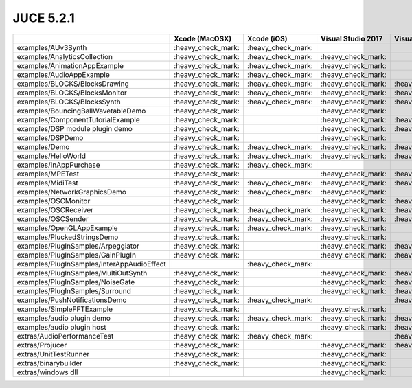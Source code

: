 JUCE 5.2.1
==========

+--------------------------------------------+-------------+-------------+-------------+-------------+-------------+-------------+
|                                            | Xcode       | Xcode (iOS) | Visual      | Visual      | Visual      | Linux       |
|                                            | (MacOSX)    |             | Studio 2017 | Studio 2015 | Studio 2013 | Makefile    |
+============================================+=============+=============+=============+=============+=============+=============+
| examples/AUv3Synth                         | |yes|       | |yes|       |             |             |             |             |
+--------------------------------------------+-------------+-------------+-------------+-------------+-------------+-------------+
| examples/AnalyticsCollection               | |yes|       | |yes|       | |yes|       |             |             | |yes|       |
+--------------------------------------------+-------------+-------------+-------------+-------------+-------------+-------------+
| examples/AnimationAppExample               | |yes|       | |yes|       | |yes|       |             |             |             |
+--------------------------------------------+-------------+-------------+-------------+-------------+-------------+-------------+
| examples/AudioAppExample                   | |yes|       | |yes|       | |yes|       |             |             |             |
+--------------------------------------------+-------------+-------------+-------------+-------------+-------------+-------------+
| examples/BLOCKS/BlocksDrawing              | |yes|       | |yes|       | |yes|       | |yes|       |             | |yes|       |
+--------------------------------------------+-------------+-------------+-------------+-------------+-------------+-------------+
| examples/BLOCKS/BlocksMonitor              | |yes|       | |yes|       | |yes|       | |yes|       |             | |yes|       |
+--------------------------------------------+-------------+-------------+-------------+-------------+-------------+-------------+
| examples/BLOCKS/BlocksSynth                | |yes|       | |yes|       | |yes|       | |yes|       |             | |yes|       |
+--------------------------------------------+-------------+-------------+-------------+-------------+-------------+-------------+
| examples/BouncingBallWavetableDemo         | |yes|       |             | |yes|       |             | |yes|       | |yes|       |
+--------------------------------------------+-------------+-------------+-------------+-------------+-------------+-------------+
| examples/ComponentTutorialExample          | |yes|       |             | |yes|       | |yes|       |             |             |
+--------------------------------------------+-------------+-------------+-------------+-------------+-------------+-------------+
| examples/DSP module plugin demo            | |yes|       |             | |yes|       | |yes|       |             |             |
+--------------------------------------------+-------------+-------------+-------------+-------------+-------------+-------------+
| examples/DSPDemo                           | |yes|       |             | |yes|       |             |             | |yes|       |
+--------------------------------------------+-------------+-------------+-------------+-------------+-------------+-------------+
| examples/Demo                              | |yes|       | |yes|       | |yes|       | |yes|       | |yes|       | |yes|       |
+--------------------------------------------+-------------+-------------+-------------+-------------+-------------+-------------+
| examples/HelloWorld                        | |yes|       | |yes|       | |yes|       | |yes|       |             | |yes|       |
+--------------------------------------------+-------------+-------------+-------------+-------------+-------------+-------------+
| examples/InAppPurchase                     | |yes|       | |yes|       |             |             |             |             |
+--------------------------------------------+-------------+-------------+-------------+-------------+-------------+-------------+
| examples/MPETest                           | |yes|       |             | |yes|       | |yes|       |             | |yes|       |
+--------------------------------------------+-------------+-------------+-------------+-------------+-------------+-------------+
| examples/MidiTest                          | |yes|       | |yes|       | |yes|       | |yes|       |             | |yes|       |
+--------------------------------------------+-------------+-------------+-------------+-------------+-------------+-------------+
| examples/NetworkGraphicsDemo               | |yes|       | |yes|       | |yes|       |             | |yes|       | |yes|       |
+--------------------------------------------+-------------+-------------+-------------+-------------+-------------+-------------+
| examples/OSCMonitor                        | |yes|       |             | |yes|       | |yes|       |             | |yes|       |
+--------------------------------------------+-------------+-------------+-------------+-------------+-------------+-------------+
| examples/OSCReceiver                       | |yes|       | |yes|       | |yes|       | |yes|       |             | |yes|       |
+--------------------------------------------+-------------+-------------+-------------+-------------+-------------+-------------+
| examples/OSCSender                         | |yes|       | |yes|       | |yes|       | |yes|       |             | |yes|       |
+--------------------------------------------+-------------+-------------+-------------+-------------+-------------+-------------+
| examples/OpenGLAppExample                  | |yes|       | |yes|       | |yes|       |             |             |             |
+--------------------------------------------+-------------+-------------+-------------+-------------+-------------+-------------+
| examples/PluckedStringsDemo                | |yes|       |             | |yes|       |             | |yes|       |             |
+--------------------------------------------+-------------+-------------+-------------+-------------+-------------+-------------+
| examples/PlugInSamples/Arpeggiator         | |yes|       |             | |yes|       | |yes|       |             |             |
+--------------------------------------------+-------------+-------------+-------------+-------------+-------------+-------------+
| examples/PlugInSamples/GainPlugIn          | |yes|       |             | |yes|       | |yes|       |             |             |
+--------------------------------------------+-------------+-------------+-------------+-------------+-------------+-------------+
| examples/PlugInSamples/InterAppAudioEffect |             | |yes|       |             |             |             |             |
+--------------------------------------------+-------------+-------------+-------------+-------------+-------------+-------------+
| examples/PlugInSamples/MultiOutSynth       | |yes|       |             | |yes|       | |yes|       |             |             |
+--------------------------------------------+-------------+-------------+-------------+-------------+-------------+-------------+
| examples/PlugInSamples/NoiseGate           | |yes|       |             | |yes|       | |yes|       |             |             |
+--------------------------------------------+-------------+-------------+-------------+-------------+-------------+-------------+
| examples/PlugInSamples/Surround            | |yes|       |             | |yes|       | |yes|       |             | |yes|       |
+--------------------------------------------+-------------+-------------+-------------+-------------+-------------+-------------+
| examples/PushNotificationsDemo             | |yes|       | |yes|       |             | |yes|       |             |             |
+--------------------------------------------+-------------+-------------+-------------+-------------+-------------+-------------+
| examples/SimpleFFTExample                  | |yes|       |             | |yes|       |             | |yes|       |             |
+--------------------------------------------+-------------+-------------+-------------+-------------+-------------+-------------+
| examples/audio plugin demo                 | |yes|       | |yes|       | |yes|       | |yes|       |             | |yes|       |
+--------------------------------------------+-------------+-------------+-------------+-------------+-------------+-------------+
| examples/audio plugin host                 | |yes|       |             | |yes|       | |yes|       | |yes|       | |yes|       |
+--------------------------------------------+-------------+-------------+-------------+-------------+-------------+-------------+
| extras/AudioPerformanceTest                | |yes|       | |yes|       |             | |yes|       |             | |yes|       |
+--------------------------------------------+-------------+-------------+-------------+-------------+-------------+-------------+
| extras/Projucer                            | |yes|       |             | |yes|       | |yes|       | |yes|       | |yes|       |
+--------------------------------------------+-------------+-------------+-------------+-------------+-------------+-------------+
| extras/UnitTestRunner                      | |yes|       |             | |yes|       |             |             | |yes|       |
+--------------------------------------------+-------------+-------------+-------------+-------------+-------------+-------------+
| extras/binarybuilder                       | |yes|       |             | |yes|       |             |             | |yes|       |
+--------------------------------------------+-------------+-------------+-------------+-------------+-------------+-------------+
| extras/windows dll                         |             |             | |yes|       |             |             |             |
+--------------------------------------------+-------------+-------------+-------------+-------------+-------------+-------------+

.. |yes| replace:: \:heavy_check_mark\:
